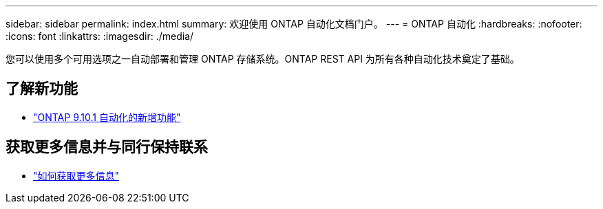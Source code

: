 ---
sidebar: sidebar 
permalink: index.html 
summary: 欢迎使用 ONTAP 自动化文档门户。 
---
= ONTAP 自动化
:hardbreaks:
:nofooter: 
:icons: font
:linkattrs: 
:imagesdir: ./media/


[role="lead"]
您可以使用多个可用选项之一自动部署和管理 ONTAP 存储系统。ONTAP REST API 为所有各种自动化技术奠定了基础。



== 了解新功能

* link:new_ontap_automation.html["ONTAP 9.10.1 自动化的新增功能"]




== 获取更多信息并与同行保持联系

* link:get_more_information.html["如何获取更多信息"]

